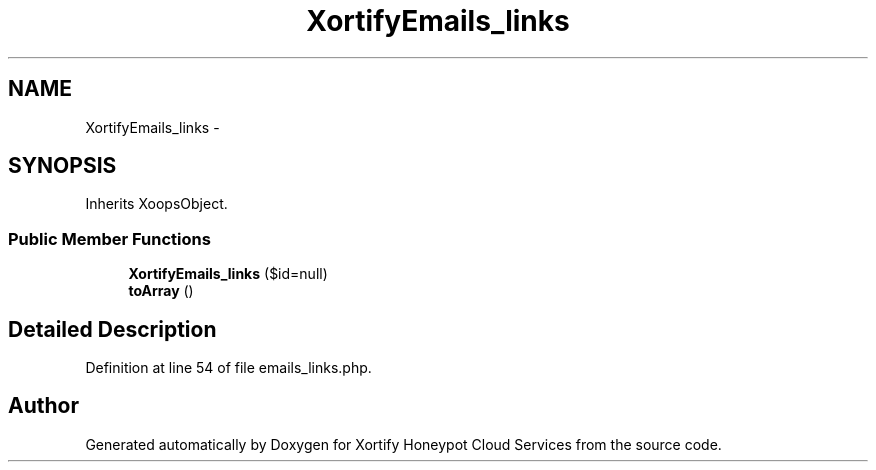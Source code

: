 .TH "XortifyEmails_links" 3 "Tue Jul 23 2013" "Version 4.11" "Xortify Honeypot Cloud Services" \" -*- nroff -*-
.ad l
.nh
.SH NAME
XortifyEmails_links \- 
.SH SYNOPSIS
.br
.PP
.PP
Inherits XoopsObject\&.
.SS "Public Member Functions"

.in +1c
.ti -1c
.RI "\fBXortifyEmails_links\fP ($id=null)"
.br
.ti -1c
.RI "\fBtoArray\fP ()"
.br
.in -1c
.SH "Detailed Description"
.PP 
Definition at line 54 of file emails_links\&.php\&.

.SH "Author"
.PP 
Generated automatically by Doxygen for Xortify Honeypot Cloud Services from the source code\&.
